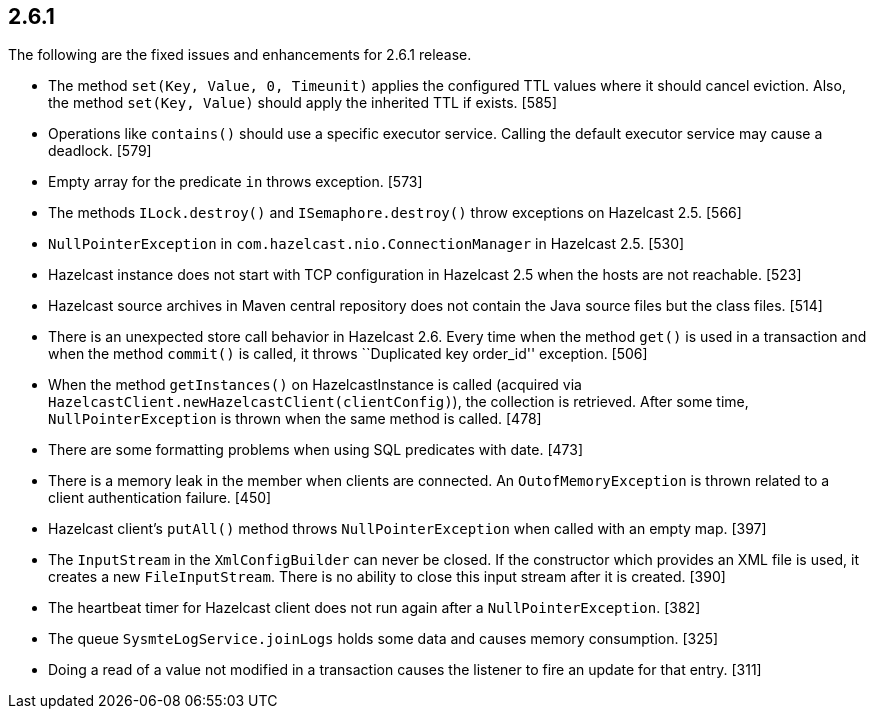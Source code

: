 
== 2.6.1

The following are the fixed issues and enhancements for 2.6.1 release.

* The method `set(Key, Value, 0, Timeunit)` applies the configured TTL
values where it should cancel eviction. Also, the method
`set(Key, Value)` should apply the inherited TTL if exists. [585]
* Operations like `contains()` should use a specific executor service.
Calling the default executor service may cause a deadlock. [579]
* Empty array for the predicate `in` throws exception. [573]
* The methods `ILock.destroy()` and `ISemaphore.destroy()` throw
exceptions on Hazelcast 2.5. [566]
* `NullPointerException` in `com.hazelcast.nio.ConnectionManager` in
Hazelcast 2.5. [530]
* Hazelcast instance does not start with TCP configuration in Hazelcast
2.5 when the hosts are not reachable. [523]
* Hazelcast source archives in Maven central repository does not contain
the Java source files but the class files. [514]
* There is an unexpected store call behavior in Hazelcast 2.6. Every
time when the method `get()` is used in a transaction and when the
method `commit()` is called, it throws ``Duplicated key order_id''
exception. [506]
* When the method `getInstances()` on HazelcastInstance is called
(acquired via `HazelcastClient.newHazelcastClient(clientConfig)`), the
collection is retrieved. After some time, `NullPointerException` is
thrown when the same method is called. [478]
* There are some formatting problems when using SQL predicates with
date. [473]
* There is a memory leak in the member when clients are connected. An
`OutofMemoryException` is thrown related to a client authentication
failure. [450]
* Hazelcast client’s `putAll()` method throws `NullPointerException`
when called with an empty map. [397]
* The `InputStream` in the `XmlConfigBuilder` can never be closed. If
the constructor which provides an XML file is used, it creates a new
`FileInputStream`. There is no ability to close this input stream after
it is created. [390]
* The heartbeat timer for Hazelcast client does not run again after a
`NullPointerException`. [382]
* The queue `SysmteLogService.joinLogs` holds some data and causes
memory consumption. [325]
* Doing a read of a value not modified in a transaction causes the
listener to fire an update for that entry. [311]
